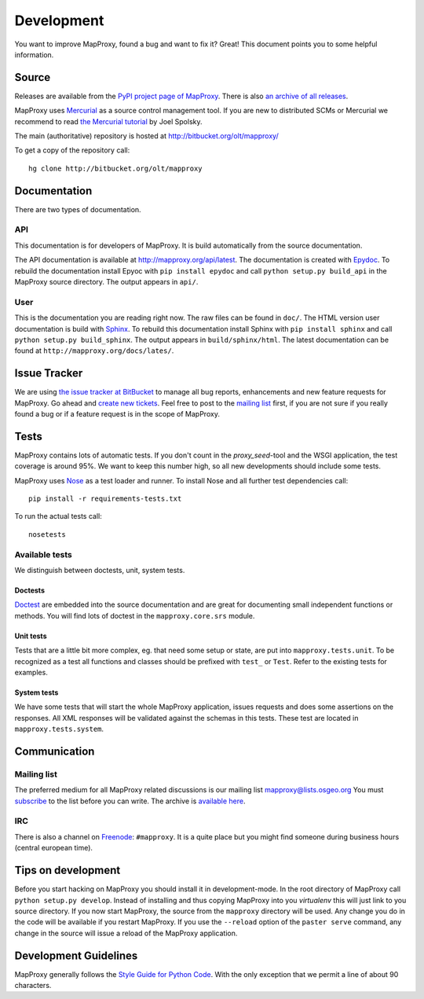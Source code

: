 Development
===========

You want to improve MapProxy, found a bug and want to fix it? Great! This document points you to some helpful information.

.. .. contents::

Source
------

Releases are available from the `PyPI project page of MapProxy <http://pypi.python.org/pypi/MapProxy>`_. There is also `an archive of all releases <http://pypi.python.org/packages/source/M/MapProxy/>`_.

MapProxy uses `Mercurial`_ as a source control management tool. If you are new to distributed SCMs or Mercurial we recommend to read `the Mercurial tutorial <http://hginit.com/>`_ by Joel Spolsky. 

The main (authoritative) repository is hosted at http://bitbucket.org/olt/mapproxy/

To get a copy of the repository call::

 hg clone http://bitbucket.org/olt/mapproxy

.. _`Mercurial`: http://mercurial.selenic.com/

Documentation
-------------

There are two types of documentation.

API
"""

This documentation is for developers of MapProxy. It is build automatically from the source documentation.

The API documentation is available at http://mapproxy.org/api/latest. The documentation is created with `Epydoc`_. To rebuild the documentation install Epyoc with ``pip install epydoc`` and call ``python setup.py build_api`` in the MapProxy source directory. The output appears in ``api/``.


User
""""

This is the documentation you are reading right now. The raw files can be found in ``doc/``. The HTML version user documentation is build with `Sphinx`_. To rebuild this documentation install Sphinx with ``pip install sphinx`` and call ``python setup.py build_sphinx``. The output appears in ``build/sphinx/html``. The latest documentation can be found at ``http://mapproxy.org/docs/lates/``.

.. _`Epydoc`: http://epydoc.sourceforge.net/
.. _`Sphinx`: http://sphinx.pocoo.org/


Issue Tracker
-------------

We are using `the issue tracker at BitBucket <http://bitbucket.org/olt/mapproxy/issues/>`_ to manage all bug reports, enhancements and new feature requests for MapProxy. Go ahead and `create new tickets <http://bitbucket.org/olt/mapproxy/issues/new/>`_. Feel free to post to the `mailing list`_ first, if you are not sure if you really found a bug or if a feature request is in the scope of MapProxy.

Tests
-----

MapProxy contains lots of automatic tests. If you don't count in the `proxy_seed`-tool and the WSGI application, the test coverage is around 95%. We want to keep this number high, so all new developments should include some tests.

MapProxy uses `Nose`_ as a test loader and runner. To install Nose and all further test dependencies call::

  pip install -r requirements-tests.txt
  

To run the actual tests call::

  nosetests

.. _`Nose`: http://somethingaboutorange.com/mrl/projects/nose/

Available tests
"""""""""""""""

We distinguish between doctests, unit, system tests.

Doctests
^^^^^^^^
`Doctest <http://docs.python.org/library/doctest.html>`_ are embedded into the source documentation and are great for documenting small independent functions or methods. You will find lots of doctest in the ``mapproxy.core.srs`` module.

Unit tests
^^^^^^^^^^
Tests that are a little bit more complex, eg. that need some setup or state, are put into ``mapproxy.tests.unit``. To be recognized as a test all functions and classes should be prefixed with ``test_`` or ``Test``. Refer to the existing tests for examples.

System tests
^^^^^^^^^^^^
We have some tests that will start the whole MapProxy application, issues requests and does some assertions on the responses. All XML responses will be validated against the schemas in this tests. These test are located in ``mapproxy.tests.system``.


Communication
-------------
Mailing list
""""""""""""

The preferred medium for all MapProxy related discussions is our mailing list mapproxy@lists.osgeo.org You must `subscribe <http://lists.osgeo.org/mailman/listinfo/mapproxy>`_ to the list before you can write. The archive is `available here <http://lists.osgeo.org/pipermail/mapproxy/>`_.

IRC
"""
There is also a channel on `Freenode <http://freenode.net/>`_: ``#mapproxy``. It is a quite place but you might find someone during business hours (central european time).

Tips on development
-------------------

Before you start hacking on MapProxy you should install it in development-mode. In the root directory of MapProxy call ``python setup.py develop``. Instead of installing and thus copying MapProxy into you `virtualenv` this will just link to you source directory. If you now start MapProxy, the source from the ``mapproxy`` directory will be used. Any change you do in the code will be available if you restart MapProxy. If you use the ``--reload`` option of the ``paster serve`` command, any change in the source will issue a reload of the MapProxy application.

.. todo:: 
  
  Describe egg:Paste#evalerror


Development Guidelines
----------------------

MapProxy generally follows the `Style Guide for Python Code`_. With the only exception that we permit a line of about 90 characters.

.. _`Style Guide for Python Code`: http://www.python.org/dev/peps/pep-0008/